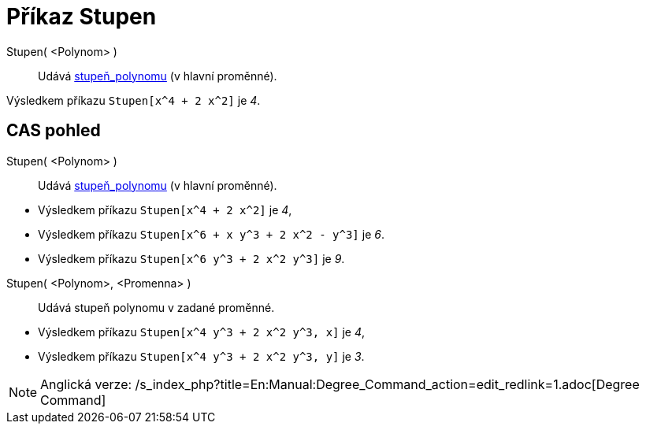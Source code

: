 = Příkaz Stupen
:page-en: commands/Degree
ifdef::env-github[:imagesdir: /cs/modules/ROOT/assets/images]

Stupen( <Polynom> )::
  Udává https://en.wikipedia.org/wiki/cs:Stupe%C5%88_polynomu[stupeň_polynomu] (v hlavní proměnné).

[EXAMPLE]
====

Výsledkem příkazu `++Stupen[x^4 + 2 x^2]++` je _4_.

====

== CAS pohled

Stupen( <Polynom> )::
  Udává https://en.wikipedia.org/wiki/cs:Stupe%C5%88_polynomu[stupeň_polynomu] (v hlavní proměnné).

[EXAMPLE]
====

* Výsledkem příkazu `++Stupen[x^4 + 2 x^2]++` je _4_,
* Výsledkem příkazu `++Stupen[x^6 + x y^3 + 2 x^2 - y^3]++` je _6_.
* Výsledkem příkazu `++Stupen[x^6 y^3 + 2 x^2 y^3]++` je _9_.

====

Stupen( <Polynom>, <Promenna> )::
  Udává stupeň polynomu v zadané proměnné.

[EXAMPLE]
====

* Výsledkem příkazu `++Stupen[x^4 y^3 + 2 x^2 y^3, x]++` je _4_,
* Výsledkem příkazu `++Stupen[x^4 y^3 + 2 x^2 y^3, y]++` je _3_.

====

[NOTE]
====

Anglická verze: /s_index_php?title=En:Manual:Degree_Command_action=edit_redlink=1.adoc[Degree Command]

====
